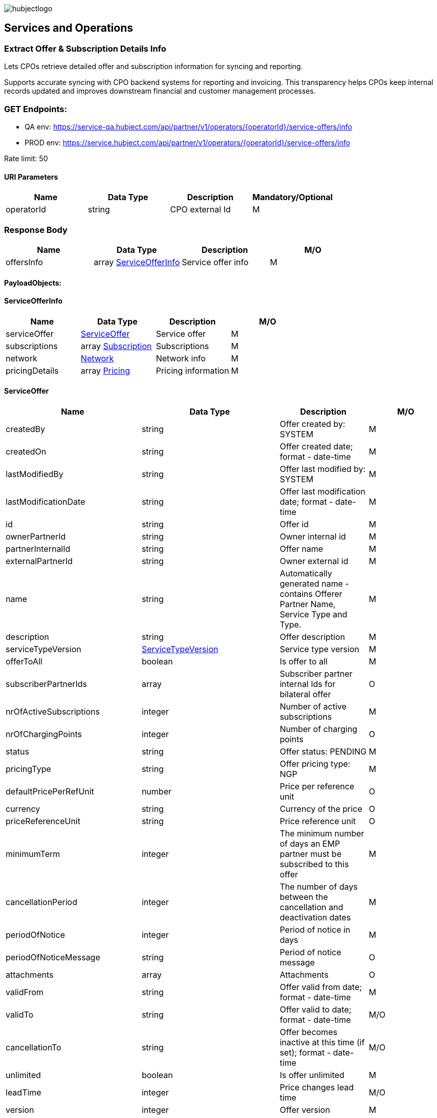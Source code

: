 image::../images/hubjectlogo.png[float="right",align="right"]

[[services_and_operations]]
== Services and Operations

[[ExtractOfferAndSubscriptionDetailsInfo]]
=== Extract Offer & Subscription Details Info

Lets CPOs retrieve detailed offer and subscription information for syncing and reporting.

Supports accurate syncing with CPO backend systems for reporting and invoicing.
This transparency helps CPOs keep internal records updated and improves downstream financial and customer management processes.

[[Endpoints]]
=== GET Endpoints:

- QA env: https://service-qa.hubject.com/api/partner/v1/operators/{operatorId}/service-offers/info
- PROD env: https://service.hubject.com/api/partner/v1/operators/{operatorId}/service-offers/info

Rate limit: 50

[[URIParameters]]
==== URI Parameters

[%header]
|====
|    Name    |    Data Type    |    Description    |    Mandatory/Optional
|    operatorId    |    string    |    CPO external Id    |    M
|====

[[ResponseBody]]
=== Response Body

[%header]
|====
|    Name    |    Data Type    |    Description    |    M/O
|    offersInfo    |    array <<ServiceOfferInfo>>    |    Service offer info    |    M
|====

[[PayloadObjects]]
==== PayloadObjects:

[[ServiceOfferInfo]]
==== ServiceOfferInfo

[%header]
|====
|    Name    |    Data Type    |    Description    |    M/O
|    serviceOffer    |    <<ServiceOffer>>    |    Service offer    |    M
|    subscriptions    |    array <<Subscription>>    |    Subscriptions    |    M
|    network | <<Network>> |    Network info |    M
|    pricingDetails |    array <<Pricing>> |    Pricing information |    M
|====

[[ServiceOffer]]
==== ServiceOffer

[%header]
|====
|    Name    |    Data Type    |    Description    |    M/O
|    createdBy    |    string    |    Offer created by: SYSTEM   |    M
|    createdOn    |    string    |    Offer created date; format - date-time   |    M
|    lastModifiedBy    |    string    |    Offer last modified by: SYSTEM   |    M
|    lastModificationDate    |    string    |    Offer last modification date; format - date-time  |    M
|    id    |    string    |    Offer id   |    M
|    ownerPartnerId    |    string    |    Owner internal id   |    M
|    partnerInternalId    |    string    |    Offer name   |    M
|    externalPartnerId    |    string    |    Owner external id   |    M
|    name    |    string    |    Automatically generated name - contains Offerer Partner Name, Service Type and Type.   |    M
|    description    |    string    |    Offer description    |    M
|    serviceTypeVersion    |    <<ServiceTypeVersion>>    |    Service type version    |    M
|    offerToAll    |    boolean    |    Is offer to all    |    M
|    subscriberPartnerIds    |    array    |    Subscriber partner internal Ids for bilateral offer    |    O
|    nrOfActiveSubscriptions    |    integer    |    Number of active subscriptions    |    M
|    nrOfChargingPoints    |    integer    |    Number of charging points    |    O
|    status    |    string    |    Offer status: PENDING    |    M
|    pricingType    |    string    |    Offer pricing type: NGP    |    M
|    defaultPricePerRefUnit    |    number    |    Price per reference unit    |    O
|    currency    |    string    |    Currency of the price    |    O
|    priceReferenceUnit    |    string    |    Price reference unit    |    O
|    minimumTerm    |    integer    |    The minimum number of days an EMP partner must be subscribed to this offer    |    M
|    cancellationPeriod    |    integer    |    The number of days between the cancellation and deactivation dates    |    M
|    periodOfNotice    |    integer    |    Period of notice in days    |    M
|    periodOfNoticeMessage    |    string    |    Period of notice message    |    O
|    attachments    |    array    |    Attachments    |    O
|    validFrom    |    string    |    Offer valid from date; format - date-time    |    M
|    validTo    |    string    |    Offer valid to date; format - date-time   |    M/O
|    cancellationTo    |    string    |    Offer becomes inactive at this time (if set); format - date-time    |    M/O
|    unlimited    |    boolean    |    Is offer unlimited    |    M
|    leadTime    |    integer    |    Price changes lead time    |    M/O
|    version    |    integer    |    Offer version    |    M
|    originalServiceOfferId    |    string    |    Unlimited service offer original service offer id    |    M/O
|    originalValidFrom    |    string    |    Original unlimited service offer valid from; format - date-time   |    M/O
|    previousServiceOfferId    |    integer    |    Unlimited service offer previous service offer id    |    M/O
|    nextServiceOfferId    |    integer    |    Unlimited service offer next service offer id    |    M/O
|    productPricingDTOSet    |    array    |    not available    |    O
|    nrOfPendingSubscriptions    |    integer    |    Number of pending subscriptions    |    M
|    twoStepProcess    |    boolean    |    Is two-step-process offer    |    M
|    twoStepRequiredMasterDataFields    |    <<TwoStepRequiredMasterDataFields>>    |    Two-step-process required master data fields   |    M
|====

[[ServiceTypeVersion]]
==== ServiceTypeVersion

[%header]
|====
|    Name    |    Data Type    |    Description    |    M/O
|    serviceTypeId |    integer |    Type id: 1, 10 |    M
|    serviceTypeName |    string |    Type name: Authorization, Reservation |    M
|    serviceTypeVersionNumber |    integer |    Version number: 1 |    M
|====

[[TwoStepRequiredMasterDataFields]]
==== TwoStepRequiredMasterDataFields

[%header]
|====
|    Name    |    Data Type    |    Description    |    M/O
|    taxId |    boolean |    Is Tax id required |    M/O
|    brandName |    boolean |    Is brand name required |    M/O
|    billingContactEmail |    boolean |    Is billing contact email required |    M/O
|    billingContactPhone |    boolean |    Is billing contact phone required |    M/O
|    billingContactFirstName |    boolean |    Is billing contact first name required |    M/O
|    billingContactLastName |    boolean |    Is billing contact last name required |    M/O
|    billingAddressCity |    boolean |    Is billing address city required |    M/O
|    billingAddressCountry |    boolean |    Is billing address country required |    M/O
|    billingAddressPostalCode |    boolean |    Is billing address postal code required |    M/O
|    billingAddressStreet |    boolean |    Is billing address street required |    M/O
|====

[[Subscription]]
==== Subscription

[%header]
|====
|    Name    |    Data Type    |    Description    |    M/O
|    createdBy    |    string    |    Subscription created by: SYSTEM   |    M
|    createdOn    |    string    |    Subscription created date; format - date-time   |    M
|    lastModifiedBy    |    string    |    Subscription last modified by: SYSTEM   |    M
|    lastModificationDate    |    string    |    Subscription last modification date; format - date-time  |    M
|    id    |    string    |    Subscription id   |    M
|    partnerInternalId    |    string    |    Id provided by the partner   |    M
|    name    |    string    |    Name of the subscription   |    M
|    serviceOfferId    |    string    |    Service offer id   |    M
|    serviceOfferName    |    string    |    Automatically generated name of the offer - contains Offerer Partner Name, Service Type and Type   |    M
|    offererPartnerId    |    string    |    Offerer internal id   |    M
|    offererPartnerName    |    string    |    Name of the offerer partner of the service offer   |    M
|    serviceTypeId    |    integer    |    Id of the service type of the service offer: 1, 10   |    M
|    serviceTypeName    |    string    |    Name of the service type of the service offer: Authorization, Reservation   |    M
|    subscriberPartnerId    |    string    |    Subscriber internal id   |    M
|    subscriberPartnerName    |    string    |    Partner name of the subscriber   |    M
|    subscriberPartnerExternalId    |    string    |    External partner id of the subscriber   |    M
|    status    |    string    |    Status of the subscription: SUBSCRIBED   |    M
|    subscribeDate    |    string    |    Date and time of creation of the subscription; format - date-time   |    M
|    periodOfNotice    |    integer    |    The number of days before the end of the service offer when subscribers should be notified    |    M
|    periodOfNoticeMessage    |    string    |    The notification text for the notifications about the end of a subscription    |    O
|    validFrom    |    string    |    The time from which the subscription is valid; format - date-time    |    M
|    validTo    |    string    |    The time until the subscription is active; format - date-time   |    M
|    cancellationTo |    string |    The subscription becomes inactive at this time (if set); format - date-time |    O
|    wasSubscribed    |    boolean    |    Was EMP ever subscribe to this service offer    |    M
|    twoStepData    |    <<TwoStepData>>    |    Two steps data for partner acceptance service offer   |    O
|    twoStepErrorStatus    |    enum    |    Two steps data error status: INCORRECT_DATA_FORMAT, INVALID_VAT_ID, BUSINESS_REQUIREMENTS_NOT_MATCHED, NOT_ELIGIBLE, OTHERS    |    O
|    requestedDate    |    string    |    Date and time of the request for the subscription for a two-step process offer; format - date-time   |    O
|    rejectedDate    |    string    |    Date and time of the decline for the subscription for a two-step process offer; format - date-time   |    O
|====

[[TwoStepData]]
==== TwoStepData

[%header]
|====
|    Name    |    Data Type    |    Description    |    M/O
|    taxId |    string |    Tax id info |    M/O
|    brandName |    string |    Brand name info |    M/O
|    billingContactEmail |    string |    Billing contact email info |    M/O
|    billingContactPhone |    string |    Billing contact phone info |    M/O
|    billingContactFirstName |    string |    Billing contact first name info |    M/O
|    billingContactLastName |    string |    Billing contact last name info |    M/O
|    billingAddressCity |    string |    Billing address city info |    M/O
|    billingAddressCountry |    string |    Billing address country info |    M/O
|    billingAddressPostalCode |    string |    Billing address postal code info |    M/O
|    billingAddressStreet |    string |    Billing address street info |    M/O
|    termsAndConditionsRead |    boolean |    Is T&C document been read |    M
|====

[[Network]]
==== Network

[%header]
|====
|    Name    |    Data Type    |    Description    |    M/O
|    NetworkId |    string |    EVSE Network id |    M
|    NetworkName |    string |    EVSE Network name |    M
|    GroupCount |    integer |    EVSE Group count |    M
|    EvseCount |    integer |    EVSE count |    M
|====

[[Pricing]]
==== Pricing

[%header]
|====
|    Name    |    Data Type    |    Description    |    M/O
|    GroupId |    string |    EVSE Group id |    M
|    GroupName |    string |    EVSE Group name |    M
|    Currency |    string |    Pricing currency |    M
|    Days |    array <<Day>> |    List of days of the week with tariffs |    M
|====

[[Day]]
==== Day

[%header]
|====
|    Name    |    Data Type    |    Description    |    M/O
|    Day |    enum |    Day of the week: MONDAY, TUESDAY, WEDNESDAY, THURSDAY, FRIDAY, SATURDAY, SUNDAY |    M
|    Tariffs |    array <<Tariff>> |    Tariffs for a specific day |    M
|====

[[Tariff]]
==== Tariff

[%header]
|====
|    Name    |    Data Type    |    Description    |    M/O
|    Name |    string |    Tariff name |    M
|    StartTime |    string |    Time slot start time; format - time |    M
|    EndTime |    string |    Time slot end time; format - time |    M
|    PricingComponents |    array <<PricingComponent>> |    Pricing components for the tariff |    M
|====

[[PricingComponent]]
==== PricingComponent

[%header]
|====
|    Name    |    Data Type    |    Description    |    M/O
|    Type |    string |    Pricing component type |    M
|    ReferenceUnit |    string |    Pricing component reference unit |    M
|    Cost |    number |    Pricing component cost |    M
|    FeeInitiated |    string |    Pricing component parking fee initialization type |    O
|    GracePeriod |    integer |    Pricing component grace period |    O
|====